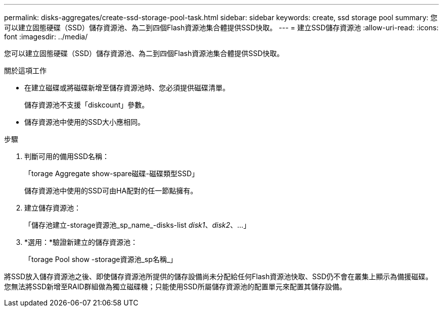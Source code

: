 ---
permalink: disks-aggregates/create-ssd-storage-pool-task.html 
sidebar: sidebar 
keywords: create, ssd storage pool 
summary: 您可以建立固態硬碟（SSD）儲存資源池、為二到四個Flash資源池集合體提供SSD快取。 
---
= 建立SSD儲存資源池
:allow-uri-read: 
:icons: font
:imagesdir: ../media/


[role="lead"]
您可以建立固態硬碟（SSD）儲存資源池、為二到四個Flash資源池集合體提供SSD快取。

.關於這項工作
* 在建立磁碟或將磁碟新增至儲存資源池時、您必須提供磁碟清單。
+
儲存資源池不支援「diskcount」參數。

* 儲存資源池中使用的SSD大小應相同。


.步驟
. 判斷可用的備用SSD名稱：
+
「torage Aggregate show-spare磁碟-磁碟類型SSD」

+
儲存資源池中使用的SSD可由HA配對的任一節點擁有。

. 建立儲存資源池：
+
「儲存池建立-storage資源池_sp_name_-disks-list _disk1_、_disk2_、...」

. *選用：*驗證新建立的儲存資源池：
+
「torage Pool show -storage資源池_sp名稱_」



將SSD放入儲存資源池之後、即使儲存資源池所提供的儲存設備尚未分配給任何Flash資源池快取、SSD仍不會在叢集上顯示為備援磁碟。您無法將SSD新增至RAID群組做為獨立磁碟機；只能使用SSD所屬儲存資源池的配置單元來配置其儲存設備。
